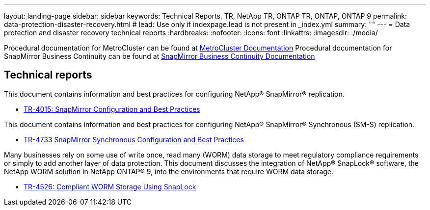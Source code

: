 ---
layout: landing-page
sidebar: sidebar
keywords: Technical Reports, TR, NetApp TR, ONTAP TR, ONTAP, ONTAP 9
permalink: data-protection-disaster-recovery.html
# lead: Use only if indexpage.lead is not present in _index.yml
summary: ""
---
= Data protection and disaster recovery technical reports
:hardbreaks:
:nofooter:
:icons: font
:linkattrs:
:imagesdir: ./media/

[LABEL]
====
Procedural documentation for MetroCluster can be found at link:https://docs.netapp.com/us-en/ontap-metrocluster/index.html[MetroCluster Documentation]
Procedural documentation for SnapMirror Business Continuity can be found at link:https://docs.netapp.com/us-en/ontap/smbc/index.html[SnapMirror Business Continuity Documentation]
====

== Technical reports
This document contains information and best practices for configuring NetApp® SnapMirror® replication.

    - link:https://www.netapp.com/pdf.html?item=/media/17229-tr4015.pdf[TR-4015: SnapMirror Configuration and Best Practices]

This document contains information and best practices for configuring NetApp® SnapMirror® Synchronous (SM-S) replication.

    - link:https://www.netapp.com/pdf.html?item=/media/17174-tr4733.pdf[TR-4733 SnapMirror Synchronous Configuration and Best Practices]

Many businesses rely on some use of write once, read many (WORM) data storage to meet regulatory compliance requirements or simply to add another layer of data protection. This document discusses the integration of NetApp® SnapLock® software, the NetApp WORM solution in NetApp ONTAP® 9, into the environments that require WORM data storage. 

    - link:https://www.netapp.com/media/6158-tr4526.pdf[TR-4526: Compliant WORM Storage Using SnapLock]
